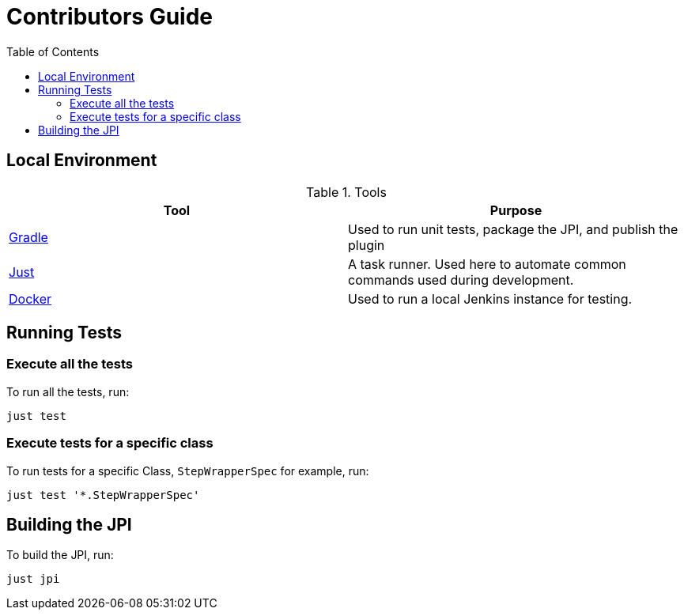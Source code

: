 :toc:

# Contributors Guide

## Local Environment

.Tools
|===
| Tool | Purpose

| https://gradle.org[Gradle]
| Used to run unit tests, package the JPI, and publish the plugin

| https://github.com/casey/just[Just]
| A task runner. Used here to automate common commands used during development.

| https://www.docker.com/get-started[Docker]
| Used to run a local Jenkins instance for testing.

|===


## Running Tests

### Execute all the tests

To run all the tests, run: 

[source,bash]
----
just test
----

### Execute tests for a specific class

To run tests for a specific Class, `StepWrapperSpec` for example, run:

[source,bash]
----
just test '*.StepWrapperSpec'
----

## Building the JPI

To build the JPI, run: 

[source, bash]
----
just jpi
----